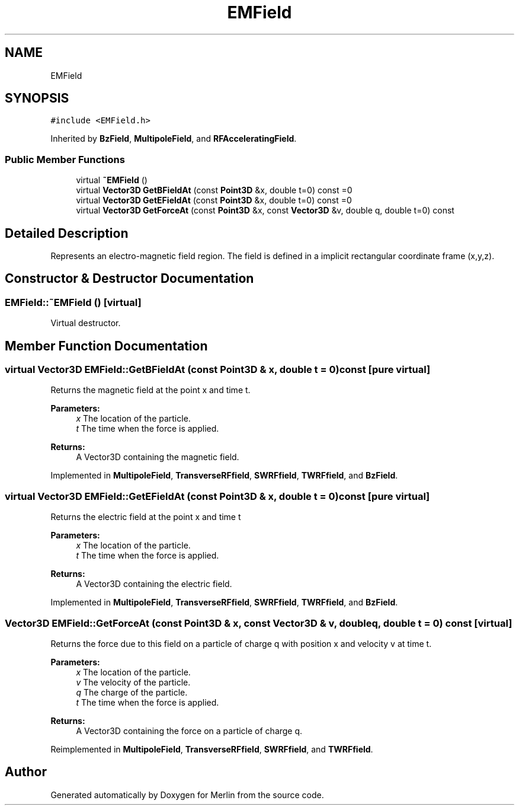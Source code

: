 .TH "EMField" 3 "Fri Aug 4 2017" "Version 5.02" "Merlin" \" -*- nroff -*-
.ad l
.nh
.SH NAME
EMField
.SH SYNOPSIS
.br
.PP
.PP
\fC#include <EMField\&.h>\fP
.PP
Inherited by \fBBzField\fP, \fBMultipoleField\fP, and \fBRFAcceleratingField\fP\&.
.SS "Public Member Functions"

.in +1c
.ti -1c
.RI "virtual \fB~EMField\fP ()"
.br
.ti -1c
.RI "virtual \fBVector3D\fP \fBGetBFieldAt\fP (const \fBPoint3D\fP &x, double t=0) const =0"
.br
.ti -1c
.RI "virtual \fBVector3D\fP \fBGetEFieldAt\fP (const \fBPoint3D\fP &x, double t=0) const =0"
.br
.ti -1c
.RI "virtual \fBVector3D\fP \fBGetForceAt\fP (const \fBPoint3D\fP &x, const \fBVector3D\fP &v, double q, double t=0) const"
.br
.in -1c
.SH "Detailed Description"
.PP 
Represents an electro-magnetic field region\&. The field is defined in a implicit rectangular coordinate frame (x,y,z)\&. 
.SH "Constructor & Destructor Documentation"
.PP 
.SS "EMField::~EMField ()\fC [virtual]\fP"
Virtual destructor\&. 
.SH "Member Function Documentation"
.PP 
.SS "virtual \fBVector3D\fP EMField::GetBFieldAt (const \fBPoint3D\fP & x, double t = \fC0\fP) const\fC [pure virtual]\fP"
Returns the magnetic field at the point x and time t\&. 
.PP
\fBParameters:\fP
.RS 4
\fIx\fP The location of the particle\&. 
.br
\fIt\fP The time when the force is applied\&. 
.RE
.PP
\fBReturns:\fP
.RS 4
A Vector3D containing the magnetic field\&. 
.RE
.PP

.PP
Implemented in \fBMultipoleField\fP, \fBTransverseRFfield\fP, \fBSWRFfield\fP, \fBTWRFfield\fP, and \fBBzField\fP\&.
.SS "virtual \fBVector3D\fP EMField::GetEFieldAt (const \fBPoint3D\fP & x, double t = \fC0\fP) const\fC [pure virtual]\fP"
Returns the electric field at the point x and time t 
.PP
\fBParameters:\fP
.RS 4
\fIx\fP The location of the particle\&. 
.br
\fIt\fP The time when the force is applied\&. 
.RE
.PP
\fBReturns:\fP
.RS 4
A Vector3D containing the electric field\&. 
.RE
.PP

.PP
Implemented in \fBMultipoleField\fP, \fBTransverseRFfield\fP, \fBSWRFfield\fP, \fBTWRFfield\fP, and \fBBzField\fP\&.
.SS "\fBVector3D\fP EMField::GetForceAt (const \fBPoint3D\fP & x, const \fBVector3D\fP & v, double q, double t = \fC0\fP) const\fC [virtual]\fP"
Returns the force due to this field on a particle of charge q with position x and velocity v at time t\&. 
.PP
\fBParameters:\fP
.RS 4
\fIx\fP The location of the particle\&. 
.br
\fIv\fP The velocity of the particle\&. 
.br
\fIq\fP The charge of the particle\&. 
.br
\fIt\fP The time when the force is applied\&. 
.RE
.PP
\fBReturns:\fP
.RS 4
A Vector3D containing the force on a particle of charge q\&. 
.RE
.PP

.PP
Reimplemented in \fBMultipoleField\fP, \fBTransverseRFfield\fP, \fBSWRFfield\fP, and \fBTWRFfield\fP\&.

.SH "Author"
.PP 
Generated automatically by Doxygen for Merlin from the source code\&.
